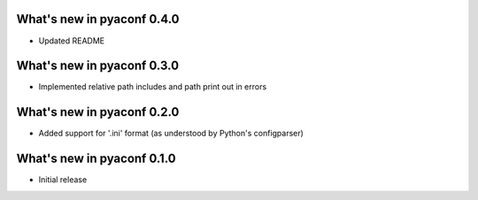 What's new in pyaconf 0.4.0
^^^^^^^^^^^^^^^^^^^^^^^^^^^^^

* Updated README

What's new in pyaconf 0.3.0
^^^^^^^^^^^^^^^^^^^^^^^^^^^^^

* Implemented relative path includes and path print out in errors

What's new in pyaconf 0.2.0
^^^^^^^^^^^^^^^^^^^^^^^^^^^^^

* Added support for '.ini' format (as understood by Python's configparser)


What's new in pyaconf 0.1.0
^^^^^^^^^^^^^^^^^^^^^^^^^^^^^

* Initial release


